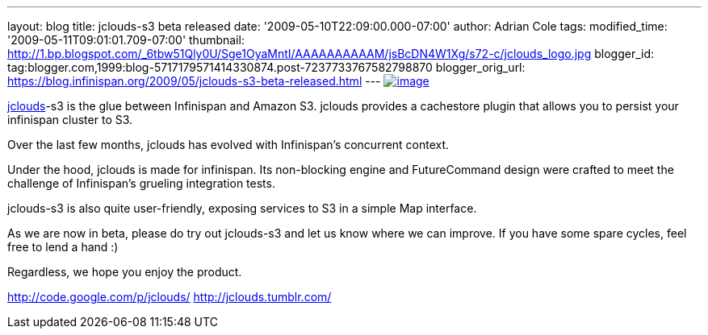 ---
layout: blog
title: jclouds-s3 beta released
date: '2009-05-10T22:09:00.000-07:00'
author: Adrian Cole
tags: 
modified_time: '2009-05-11T09:01:01.709-07:00'
thumbnail: http://1.bp.blogspot.com/_6tbw51Qly0U/Sge1OyaMntI/AAAAAAAAAAM/jsBcDN4W1Xg/s72-c/jclouds_logo.jpg
blogger_id: tag:blogger.com,1999:blog-5717179571414330874.post-7237733767582798870
blogger_orig_url: https://blog.infinispan.org/2009/05/jclouds-s3-beta-released.html
---
http://1.bp.blogspot.com/_6tbw51Qly0U/Sge1OyaMntI/AAAAAAAAAAM/jsBcDN4W1Xg/s1600-h/jclouds_logo.jpg[image:http://1.bp.blogspot.com/_6tbw51Qly0U/Sge1OyaMntI/AAAAAAAAAAM/jsBcDN4W1Xg/s320/jclouds_logo.jpg[image]]

http://code.google.com/p/jclouds/[jclouds]-s3 is the glue between
Infinispan and Amazon S3. jclouds provides a cachestore plugin that
allows you to persist your infinispan cluster to S3.

Over the last few months, jclouds has evolved with Infinispan's
concurrent context.

Under the hood, jclouds is made for infinispan. Its non-blocking engine
and FutureCommand design were crafted to meet the challenge of
Infinispan's grueling integration tests.

jclouds-s3 is also quite user-friendly, exposing services to S3 in a
simple Map interface.

As we are now in beta, please do try out jclouds-s3 and let us know
where we can improve. If you have some spare cycles, feel free to lend a
hand :)

Regardless, we hope you enjoy the product.

http://code.google.com/p/jclouds/
http://jclouds.tumblr.com/
